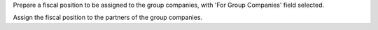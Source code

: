 Prepare a fiscal position to be assigned to the group companies, with
'For Group Companies' field selected.

Assign the fiscal position to the partners of the group companies.
